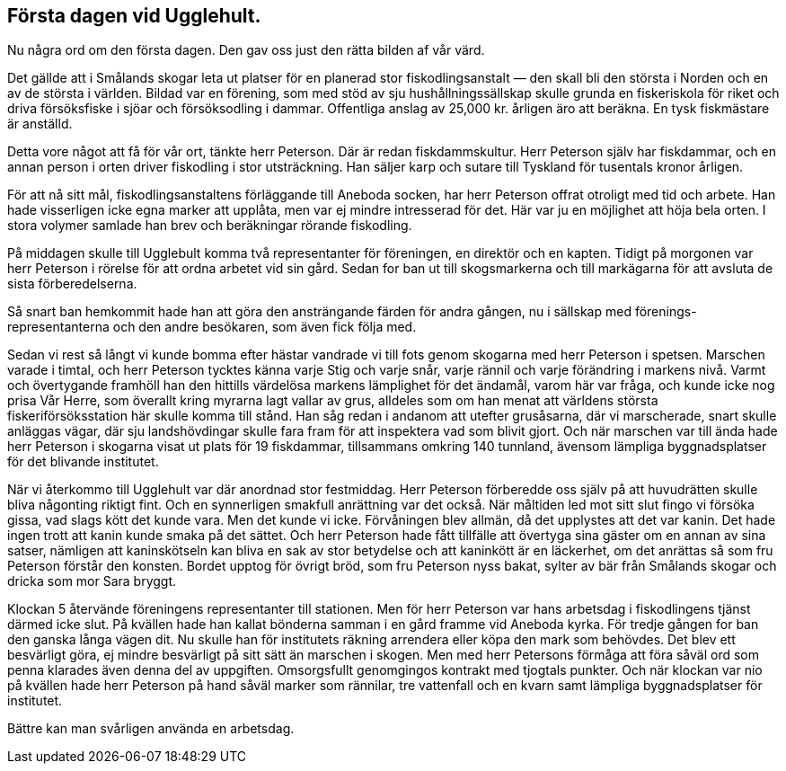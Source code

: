 == Första dagen vid Ugglehult.

Nu några ord om den första dagen. Den gav oss just den
rätta bilden af vår värd.

Det gällde att i Smålands skogar leta ut platser för en
planerad stor fiskodlingsanstalt — den skall bli den största i Norden
och en av de största i världen. Bildad var en förening, som med
stöd av sju hushållningssällskap skulle grunda en fiskeriskola för
riket och driva försöksfiske i sjöar och försöksodling i dammar.
Offentliga anslag av 25,000 kr. årligen äro att beräkna. En
tysk fiskmästare är anställd.

Detta vore något att få
för vår ort, tänkte herr
Peterson. Där är redan
fiskdammskultur. Herr Peterson själv har
fiskdammar, och en annan
person i orten driver fiskodling i
stor utsträckning. Han säljer
karp och sutare till Tyskland
för tusentals kronor årligen.

För att nå sitt mål,
fiskodlingsanstaltens förläggande
till Aneboda socken, har herr
Peterson offrat otroligt med
tid och arbete. Han hade
visserligen icke egna marker
att upplåta, men var ej
mindre intresserad för det. Här
var ju en möjlighet att höja
bela orten. I stora volymer samlade han brev och beräkningar
rörande fiskodling.

På middagen skulle till Ugglebult komma två representanter
för föreningen, en direktör och en kapten. Tidigt på morgonen
var herr Peterson i rörelse för att ordna arbetet vid sin gård.
Sedan for ban ut till skogsmarkerna och till markägarna för att
avsluta de sista förberedelserna.

Så snart ban hemkommit hade han att göra den
ansträngande färden för andra gången, nu i sällskap med
förenings-representanterna och den andre besökaren, som även fick följa
med.

Sedan vi rest så långt vi kunde bomma efter hästar
vandrade vi till fots genom skogarna med herr Peterson i spetsen.
Marschen varade i timtal, och herr Peterson tycktes känna varje
Stig och varje snår, varje rännil och varje förändring i markens
nivå. Varmt och övertygande framhöll han den hittills
värdelösa markens lämplighet för det ändamål, varom här var fråga,
och kunde icke nog prisa Vår Herre, som överallt kring myrarna
lagt vallar av grus, alldeles som om han menat att världens
största fiskeriförsöksstation här skulle komma till stånd. Han såg
redan i andanom att utefter grusåsarna, där vi marscherade, snart
skulle anläggas vägar, där sju landshövdingar skulle fara fram
för att inspektera vad som blivit gjort. Och när marschen var
till ända hade herr Peterson i skogarna visat ut plats för 19
fiskdammar, tillsammans omkring 140 tunnland, ävensom lämpliga
byggnadsplatser för det blivande institutet.

När vi återkommo till Ugglehult var där anordnad stor
festmiddag. Herr Peterson förberedde oss själv på att huvudrätten
skulle bliva någonting riktigt fint. Och en synnerligen smakfull
anrättning var det också. När måltiden led mot sitt slut fingo
vi försöka gissa, vad slags kött det kunde vara. Men det kunde
vi icke. Förvåningen blev allmän, då det upplystes att det var
kanin. Det hade ingen trott att kanin kunde smaka på det
sättet. Och herr Peterson hade fått tillfälle att övertyga sina
gäster om en annan av sina satser, nämligen att kaninskötseln
kan bliva en sak av stor betydelse och att kaninkött är en
läckerhet, om det anrättas så som fru Peterson förstår den konsten.
Bordet upptog för övrigt bröd, som fru Peterson nyss bakat,
sylter av bär från Smålands skogar och dricka som mor Sara
bryggt.

Klockan 5 återvände föreningens representanter till stationen.
Men för herr Peterson var hans arbetsdag i fiskodlingens tjänst
därmed icke slut. På kvällen hade han kallat bönderna samman
i en gård framme vid Aneboda kyrka. För tredje gången for
ban den ganska långa vägen dit. Nu skulle han för institutets
räkning arrendera eller köpa den mark som behövdes. Det blev
ett besvärligt göra, ej mindre besvärligt på sitt sätt än marschen
i skogen. Men med herr Petersons förmåga att föra såväl ord
som penna klarades även denna del av uppgiften. Omsorgsfullt
genomgingos kontrakt med tjogtals punkter. Och när klockan var
nio på kvällen hade herr Peterson på hand såväl marker som
rännilar, tre vattenfall och en kvarn samt lämpliga
byggnadsplatser för institutet.

Bättre kan man svårligen använda en arbetsdag.

